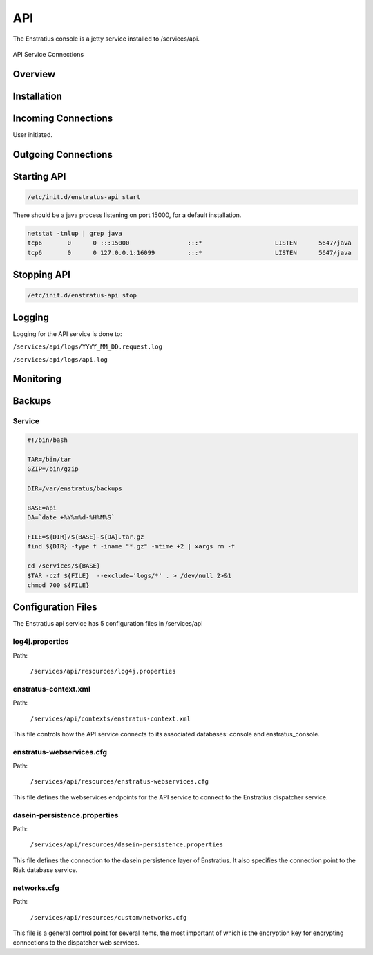 API
===

The Enstratius console is a jetty service installed to /services/api.

.. figure:: ./images/api.png
   :height: 250 px
   :width: 450 px
   :scale: 70 %
   :alt: API Service
   :align: center

   API Service Connections


Overview
--------

Installation
------------

Incoming Connections
--------------------

User initiated. 

Outgoing Connections
--------------------

Starting API
------------

.. code-block:: bash

	/etc/init.d/enstratus-api start

There should be a java process listening on port 15000, for a default installation.

.. code-block:: bash

  netstat -tnlup | grep java
  tcp6       0      0 :::15000                :::*                    LISTEN      5647/java       
  tcp6       0      0 127.0.0.1:16099         :::*                    LISTEN      5647/java  

Stopping API
------------

.. code-block:: bash

	/etc/init.d/enstratus-api stop

Logging
-------

Logging for the API service is done to:

``/services/api/logs/YYYY_MM_DD.request.log``

``/services/api/logs/api.log``

Monitoring
----------

Backups
-------

Service
~~~~~~~

.. code-block:: bash

   #!/bin/bash
   
   TAR=/bin/tar
   GZIP=/bin/gzip
   
   DIR=/var/enstratus/backups

   BASE=api
   DA=`date +%Y%m%d-%H%M%S`
   
   FILE=${DIR}/${BASE}-${DA}.tar.gz
   find ${DIR} -type f -iname "*.gz" -mtime +2 | xargs rm -f
   
   cd /services/${BASE}
   $TAR -czf ${FILE}  --exclude='logs/*' . > /dev/null 2>&1
   chmod 700 ${FILE}

Configuration Files
-------------------

The Enstratius api service has 5 configuration files in /services/api

.. hlist::
   :columns: 1

   * /resources/log4j.properties
   * /contexts/enstratus-context.xml
   * /resources/custom/networks.cfg
   * /resources/dasein-persistence.properties
   * /resources/enstratus-webservices.cfg

log4j.properties
~~~~~~~~~~~~~~~~

Path:

  ``/services/api/resources/log4j.properties``

enstratus-context.xml
~~~~~~~~~~~~~~~~~~~~~

Path:

  ``/services/api/contexts/enstratus-context.xml``

This file controls how the API service connects to its associated databases:
console and enstratus_console.

enstratus-webservices.cfg
~~~~~~~~~~~~~~~~~~~~~~~~~

Path:

  ``/services/api/resources/enstratus-webservices.cfg``

This file defines the webservices endpoints for the API service to connect to the
Enstratius dispatcher service.

dasein-persistence.properties
~~~~~~~~~~~~~~~~~~~~~~~~~~~~~

Path:

  ``/services/api/resources/dasein-persistence.properties``

This file defines the connection to the dasein persistence layer of Enstratius. It also
specifies the connection point to the Riak database service.

networks.cfg
~~~~~~~~~~~~

Path:

  ``/services/api/resources/custom/networks.cfg``

This file is a general control point for several items, the most important of which is the
encryption key for encrypting connections to the dispatcher web services.

